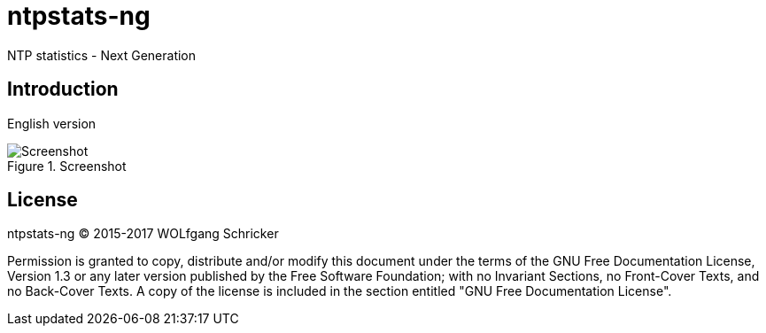 = ntpstats-ng
:image-captions:

NTP statistics - Next Generation

== Introduction

English version

.Screenshot
image::../../images/screenshot.png[Screenshot]

== License

ntpstats-ng (C) 2015-2017 WOLfgang Schricker

Permission is granted to copy, distribute and/or modify this document
under the terms of the GNU Free Documentation License, Version 1.3
or any later version published by the Free Software Foundation;
with no Invariant Sections, no Front-Cover Texts, and no Back-Cover Texts.
A copy of the license is included in the section entitled "GNU
Free Documentation License".
